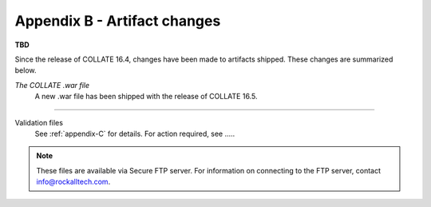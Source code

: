 .. _appendix-B:

Appendix B - Artifact changes
*********************************

**TBD**

Since the release of COLLATE 16.4, changes have been made to artifacts shipped. These changes are summarized below.

*The COLLATE .war file*
   A new .war file has been shipped with the release of COLLATE 16.5.
   
....
   
Validation files
   See :ref:`appendix-C` for details. For action required, see ..... 

.. note:: 
   These files are available via Secure FTP server. For information on connecting to the FTP server, contact info@rockalltech.com.